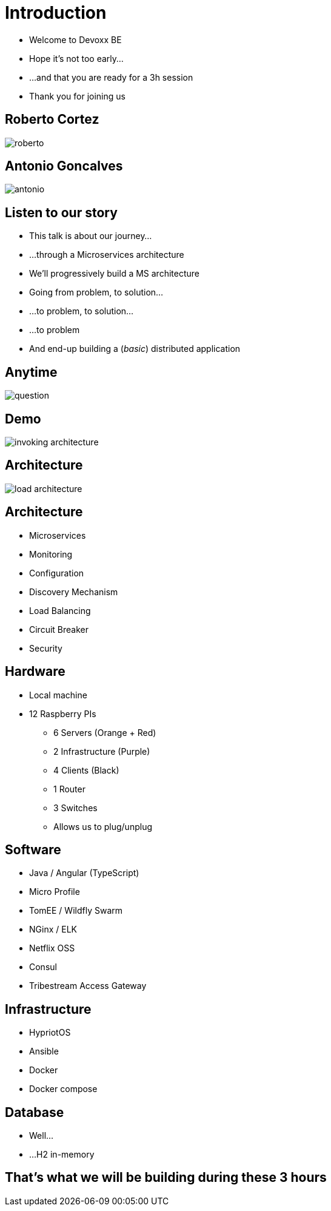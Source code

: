 ifndef::imagesdir[:imagesdir: images]

= Introduction

[%step]
* Welcome to Devoxx BE
* Hope it's not too early...
* ...and that you are ready for a 3h session
* Thank you for joining us

== Roberto Cortez

image::roberto.jpg[]

== Antonio Goncalves

image::antonio.jpg[]

== Listen to our story

[%step]
* This talk is about our journey...
* ...through a Microservices architecture
* We'll progressively build a MS architecture
* Going from problem, to solution...
* ...to problem, to solution...
* ...to problem
* And end-up building a (_basic_) distributed application

== Anytime

image::question.jpg[]

== Demo

image::invoking-architecture.png[]

== Architecture

image::load-architecture.png[]

== Architecture

[%step]
* Microservices
* Monitoring
* Configuration
* Discovery Mechanism
* Load Balancing
* Circuit Breaker
* Security

== Hardware

[%step]
* Local machine
* 12 Raspberry PIs
** 6 Servers (Orange + Red)
** 2 Infrastructure (Purple)
** 4 Clients (Black)
** 1 Router
** 3 Switches
** Allows us to plug/unplug

== Software

[%step]
* Java / Angular (TypeScript)
* Micro Profile
* TomEE / Wildfly Swarm
* NGinx / ELK
* Netflix OSS
* Consul
* Tribestream Access Gateway

== Infrastructure

[%step]
* HypriotOS
* Ansible
* Docker
* Docker compose

== Database

[%step]
* Well...
* ...H2 in-memory

== That's what we will be building during these 3 hours

